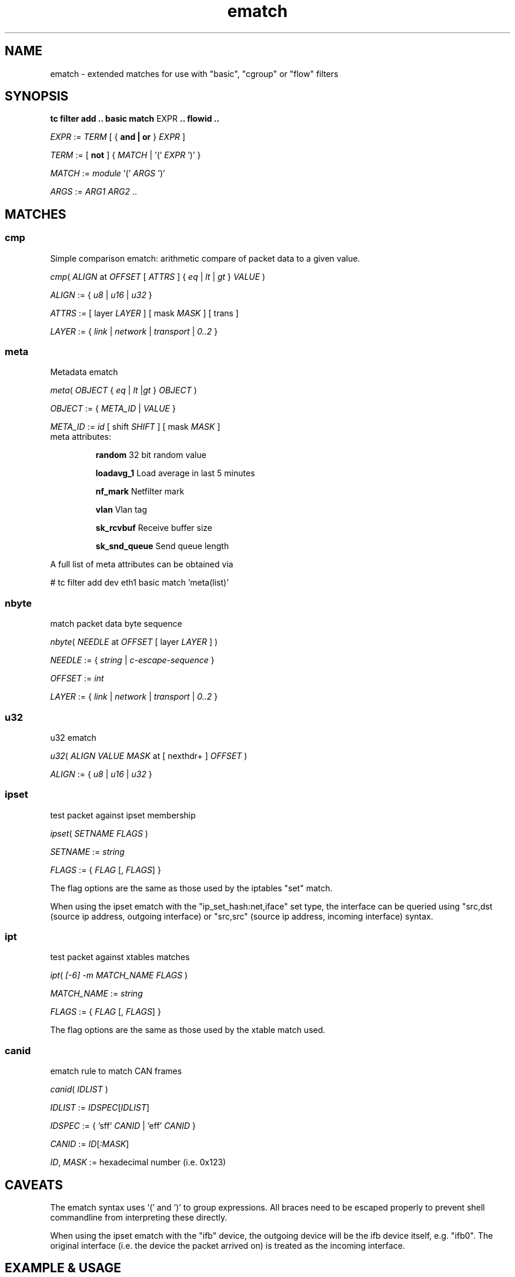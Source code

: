 .TH ematch 8 "6 August 2012" iproute2 Linux
.
.SH NAME
ematch \- extended matches for use with "basic", "cgroup"  or "flow" filters
.
.SH SYNOPSIS
.sp
.ad l
.B "tc filter add .. basic match"
.RI EXPR
.B .. flowid ..
.sp

.IR EXPR " := " TERM " [ { "
.B and | or
}
.IR EXPR
]

.IR TERM " := [ " \fBnot " ] { " MATCH " | '(' " EXPR " ')' } "

.IR MATCH " := " module " '(' " ARGS " ')' "

.IR ARGS " := " ARG1 " " ARG2 " ..

.SH MATCHES

.SS cmp
Simple comparison ematch: arithmetic compare of packet data to a given value.

.IR cmp "( " ALIGN " at " OFFSET " [ " ATTRS " ] { " eq " | " lt " | " gt " } " VALUE " )

.IR ALIGN " := { " u8 " | " u16 " | " u32 " } "

.IR ATTRS " := [ layer " LAYER " ] [ mask " MASK " ] [ trans ]

.IR LAYER " := { " link " | " network " | " transport " | " 0..2 " }

.SS meta
Metadata ematch

.IR meta "( " OBJECT " { " eq " | " lt " |" gt " } " OBJECT " )

.IR OBJECT " := { " META_ID " |  " VALUE " }

.IR META_ID " := " id " [ shift " SHIFT " ] [ mask " MASK " ]

.TP
meta attributes:

\fBrandom\fP 32 bit random value

\fBloadavg_1\fP Load average in last 5 minutes

\fBnf_mark\fP Netfilter mark

\fBvlan\fP Vlan tag

\fBsk_rcvbuf\fP Receive buffer size

\fBsk_snd_queue\fP Send queue length

.PP
A full list of meta attributes can be obtained via

# tc filter add dev eth1 basic match 'meta(list)'

.SS nbyte
match packet data byte sequence

.IR nbyte "( " NEEDLE  " at " OFFSET " [ layer " LAYER " ] )

.IR NEEDLE  " := { " string " | " c-escape-sequence "  } "

.IR OFFSET  " := " int

.IR LAYER " := { " link " | " network " | " transport " | " 0..2 " }

.SS u32
u32 ematch

.IR u32 "( " ALIGN " " VALUE " " MASK " at [ nexthdr+ ] " OFFSET " )

.IR ALIGN " := { " u8 " | " u16 " | " u32 " }

.SS ipset
test packet against ipset membership

.IR ipset "( " SETNAME " " FLAGS " )

.IR SETNAME " := " string

.IR FLAGS " := { " FLAG " [, " FLAGS "] }

The flag options are the same as those used by the iptables "set" match.

When using the ipset ematch with the "ip_set_hash:net,iface" set type,
the interface can be queried using "src,dst (source ip address, outgoing interface) or
"src,src" (source ip address, incoming interface) syntax.

.SS ipt
test packet against xtables matches

.IR ipt "( " [-6] " "-m " " MATCH_NAME " " FLAGS " )

.IR MATCH_NAME " := " string

.IR FLAGS " := { " FLAG " [, " FLAGS "] }

The flag options are the same as those used by the xtable match used.

.SS canid
ematch rule to match CAN frames

.IR canid "( " IDLIST " )

.IR IDLIST " :=  " IDSPEC [ IDLIST ]

.IR IDSPEC " := { ’sff’ " CANID " | ’eff’ " CANID " }

.IR CANID " := " ID [ ":MASK" ]

.IR ID ", " MASK " := hexadecimal number (i.e. 0x123)

.SH CAVEATS

The ematch syntax uses '(' and ')' to group expressions. All braces need to be
escaped properly to prevent shell commandline from interpreting these directly.

When using the ipset ematch with the "ifb" device, the outgoing device will be the
ifb device itself, e.g. "ifb0".
The original interface (i.e. the device the packet arrived on) is treated as the incoming interface.

.SH EXAMPLE & USAGE

# tc filter add .. basic match ...

# 'cmp(u16 at 3 layer 2 mask 0xff00 gt 20)'

# 'meta(nfmark gt 24)' and 'meta(tcindex mask 0xf0 eq 0xf0)'

# 'nbyte("ababa" at 12 layer 1)'

# 'u32(u16 0x1122 0xffff at nexthdr+4)'

Check if packet source ip address is member of set named \fBbulk\fP:

# 'ipset(bulk src)'

Check if packet source ip and the interface the packet arrived on is member of "hash:net,iface" set named \fBinteractive\fP:

# 'ipset(interactive src,src)'

Check if packet matches an IPSec state with reqid 1:

# 'ipt(-m policy --dir in --pol ipsec --reqid 1)'

.SH "AUTHOR"

The extended match infrastructure was added by Thomas Graf.

